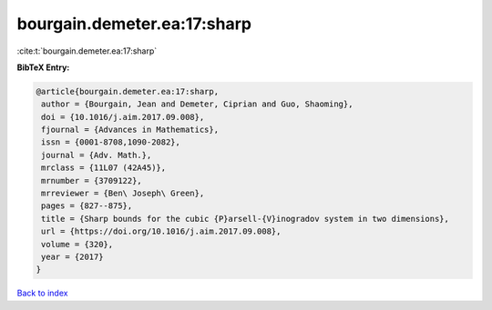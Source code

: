 bourgain.demeter.ea:17:sharp
============================

:cite:t:`bourgain.demeter.ea:17:sharp`

**BibTeX Entry:**

.. code-block:: bibtex

   @article{bourgain.demeter.ea:17:sharp,
    author = {Bourgain, Jean and Demeter, Ciprian and Guo, Shaoming},
    doi = {10.1016/j.aim.2017.09.008},
    fjournal = {Advances in Mathematics},
    issn = {0001-8708,1090-2082},
    journal = {Adv. Math.},
    mrclass = {11L07 (42A45)},
    mrnumber = {3709122},
    mrreviewer = {Ben\ Joseph\ Green},
    pages = {827--875},
    title = {Sharp bounds for the cubic {P}arsell-{V}inogradov system in two dimensions},
    url = {https://doi.org/10.1016/j.aim.2017.09.008},
    volume = {320},
    year = {2017}
   }

`Back to index <../By-Cite-Keys.rst>`_
